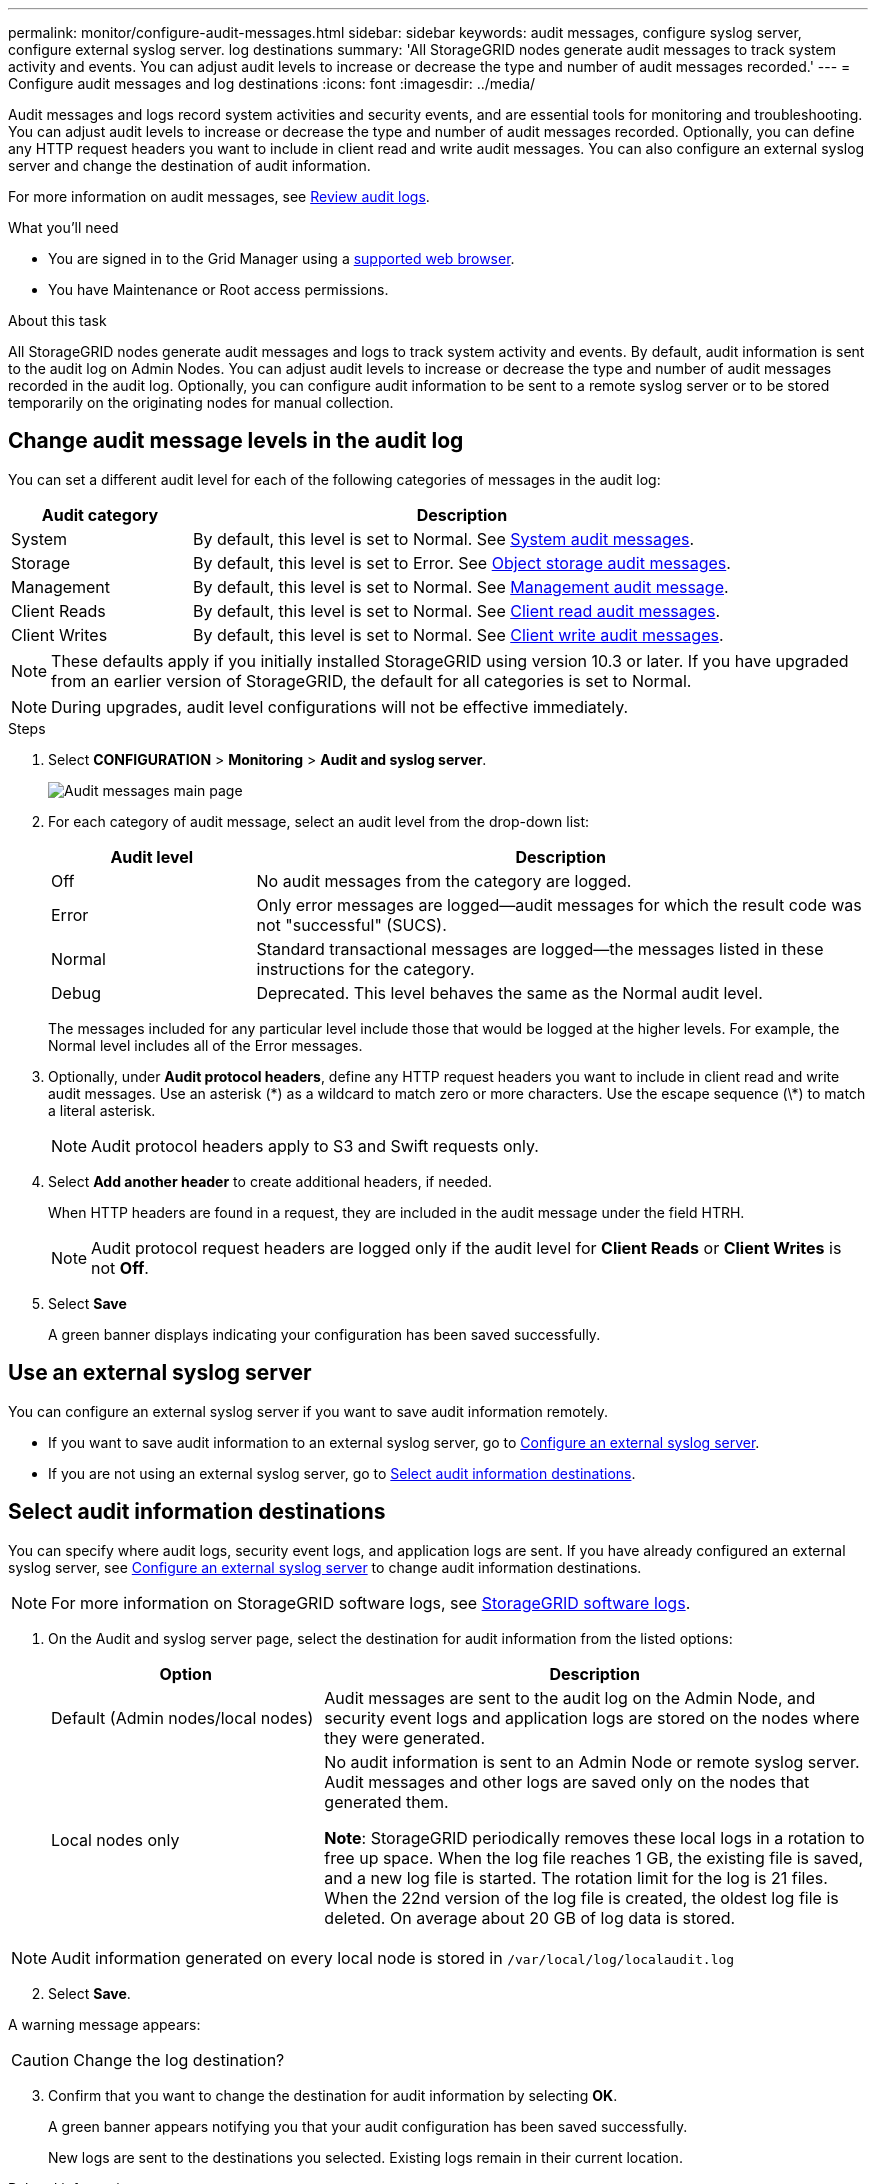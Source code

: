 ---
permalink: monitor/configure-audit-messages.html
sidebar: sidebar
keywords: audit messages, configure syslog server, configure external syslog server. log destinations
summary: 'All StorageGRID nodes generate audit messages to track system activity and events. You can adjust audit levels to increase or decrease the type and number of audit messages recorded.'
---
= Configure audit messages and log destinations
:icons: font
:imagesdir: ../media/

[.lead]
Audit messages and logs record system activities and security events, and are essential tools for monitoring and troubleshooting. You can adjust audit levels to increase or decrease the type and number of audit messages recorded. Optionally, you can define any HTTP request headers you want to include in client read and write audit messages. You can also configure an external syslog server and change the destination of audit information.

For more information on audit messages, see xref:../audit/index.adoc[Review audit logs].

.What you'll need

* You are signed in to the Grid Manager using a xref:../admin/web-browser-requirements.adoc[supported web browser].
* You have Maintenance or Root access permissions.

.About this task

All StorageGRID nodes generate audit messages and logs to track system activity and events. By default, audit information is sent to the audit log on Admin Nodes. You can adjust audit levels to increase or decrease the type and number of audit messages recorded in the audit log. Optionally, you can configure audit information to be sent to a remote syslog server or to be stored temporarily on the originating nodes for manual collection. 

== Change audit message levels in the audit log

You can set a different audit level for each of the following categories of messages in the audit log:

[cols="1a,3a" options="header"]
|===
| Audit category| Description
a|
System
a|
By default, this level is set to Normal. See xref:../audit/system-audit-messages.adoc[System audit messages].
a|
Storage
a|
By default, this level is set to Error. See xref:../audit/object-storage-audit-messages.adoc[Object storage audit messages].
a|
Management
a|
By default, this level is set to Normal. See xref:../audit/management-audit-message.adoc[Management audit message].
a|
Client Reads
a|
By default, this level is set to Normal. See xref:../audit/client-read-audit-messages.adoc[Client read audit messages].
a|
Client Writes
a|
By default, this level is set to Normal. See xref:../monitor/client-write-audit-messages.adoc[Client write audit messages].
|===

NOTE: These defaults apply if you initially installed StorageGRID using version 10.3 or later. If you have upgraded from an earlier version of StorageGRID, the default for all categories is set to Normal.

NOTE: During upgrades, audit level configurations will not be effective immediately.

.Steps

. Select *CONFIGURATION* > *Monitoring* > *Audit and syslog server*.
+
image::../media/audit-messages-main-page.png[Audit messages main page]

. For each category of audit message, select an audit level from the drop-down list:
+
[cols="1a,3a" options="header"]
|===
| Audit level| Description
a|
Off
a|
No audit messages from the category are logged.
a|
Error
a|
Only error messages are logged--audit messages for which the result code was not "successful" (SUCS).
a|
Normal
a|
Standard transactional messages are logged--the messages listed in these instructions for the category.
a|
Debug
a|
Deprecated. This level behaves the same as the Normal audit level.
|===
The messages included for any particular level include those that would be logged at the higher levels. For example, the Normal level includes all of the Error messages.

. Optionally, under *Audit protocol headers*, define any HTTP request headers you want to include in client read and write audit messages. Use an asterisk (\*) as a wildcard to match zero or more characters. Use the escape sequence (\*) to match a literal asterisk. 

+
NOTE: Audit protocol headers apply to S3 and Swift requests only.

. Select *Add another header* to create additional headers, if needed.

+
When HTTP headers are found in a request, they are included in the audit message under the field HTRH.
+
NOTE: Audit protocol request headers are logged only if the audit level for *Client Reads* or *Client Writes* is not *Off*.

. Select *Save*
+
A green banner displays indicating your configuration has been saved successfully.

== Use an external syslog server

You can configure an external syslog server if you want to save audit information remotely. 

* If you want to save audit information to an external syslog server, go to xref:../monitor/configuring-syslog-server.adoc[Configure an external syslog server]. 

* If you are not using an external syslog server, go to <<Select-audit-information-destinations,Select audit information destinations>>.

[#Select-audit-information-destinations]
== Select audit information destinations
You can specify where audit logs, security event logs, and application logs are sent. If you have already configured an external syslog server, see xref:../monitor/configuring-syslog-server.adoc[Configure an external syslog server] to change audit information destinations. 

NOTE: For more information on StorageGRID software logs, see xref:../monitor/storagegrid-software-logs.adoc#[StorageGRID software logs].

. On the Audit and syslog server page, select the destination for audit information from the listed options: 

+
[cols="1a,2a" options="header"]

|===
| Option| Description

|Default (Admin nodes/local nodes)
|Audit messages are sent to the audit log on the Admin Node, and security event logs and application logs are stored on the nodes where they were generated.

|Local nodes only
|No audit information is sent to an Admin Node or remote syslog server. Audit messages and other logs are saved only on the nodes that generated them. 

*Note*: StorageGRID periodically removes these local logs in a rotation to free up space. When the log file reaches 1 GB, the existing file is saved, and a new log file is started. The rotation limit for the log is 21 files. When the 22nd version of the log file is created, the oldest log file is deleted. On average about 20 GB of log data is stored.
|===

NOTE: Audit information generated on every local node is stored in `/var/local/log/localaudit.log`

[start=2]
. Select *Save*.

A warning message appears: 

CAUTION: Change the log destination?

[start=3]
. Confirm that you want to change the destination for audit information by selecting *OK*.

+
A green banner appears notifying you that your audit configuration has been saved successfully. 

+
New logs are sent to the destinations you selected. Existing logs remain in their current location.

.Related information

xref:../monitor/considerations-for-external-syslog-server.adoc[Considerations for external syslog server]

xref:../admin/index.adoc[Administer StorageGRID]

xref:../monitor/troubleshooting-syslog-server.adoc[Troubleshooting the external syslog server]